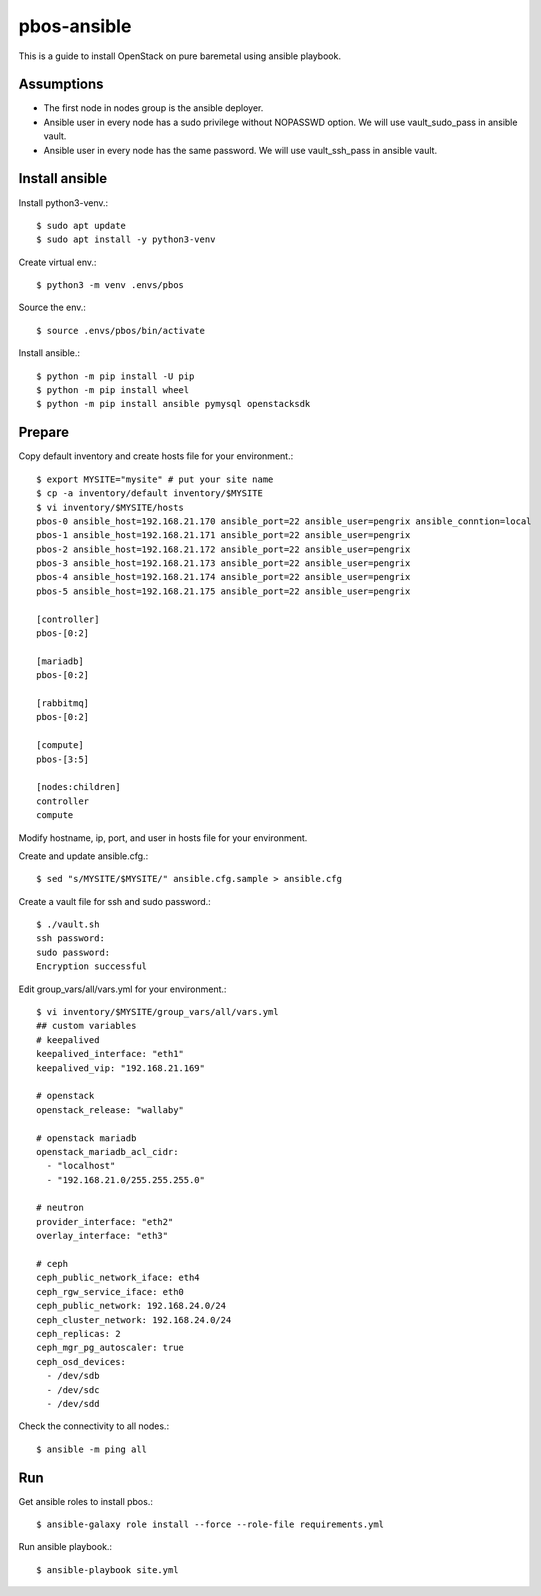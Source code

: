 pbos-ansible
================

This is a guide to install OpenStack on pure baremetal using ansible playbook.

Assumptions
-------------

* The first node in nodes group is the ansible deployer.
* Ansible user in every node has a sudo privilege without NOPASSWD option.
  We will use vault_sudo_pass in ansible vault.
* Ansible user in every node has the same password.
  We will use vault_ssh_pass in ansible vault.

Install ansible
-----------------

Install python3-venv.::

   $ sudo apt update
   $ sudo apt install -y python3-venv

Create virtual env.::

   $ python3 -m venv .envs/pbos

Source the env.::

   $ source .envs/pbos/bin/activate

Install ansible.::

   $ python -m pip install -U pip
   $ python -m pip install wheel
   $ python -m pip install ansible pymysql openstacksdk

Prepare
---------

Copy default inventory and create hosts file for your environment.::

   $ export MYSITE="mysite" # put your site name
   $ cp -a inventory/default inventory/$MYSITE
   $ vi inventory/$MYSITE/hosts
   pbos-0 ansible_host=192.168.21.170 ansible_port=22 ansible_user=pengrix ansible_conntion=local
   pbos-1 ansible_host=192.168.21.171 ansible_port=22 ansible_user=pengrix
   pbos-2 ansible_host=192.168.21.172 ansible_port=22 ansible_user=pengrix
   pbos-3 ansible_host=192.168.21.173 ansible_port=22 ansible_user=pengrix
   pbos-4 ansible_host=192.168.21.174 ansible_port=22 ansible_user=pengrix
   pbos-5 ansible_host=192.168.21.175 ansible_port=22 ansible_user=pengrix
   
   [controller]
   pbos-[0:2]
   
   [mariadb]
   pbos-[0:2]
   
   [rabbitmq]
   pbos-[0:2]
   
   [compute]
   pbos-[3:5]
   
   [nodes:children]
   controller
   compute

Modify hostname, ip, port, and user in hosts file for your environment.

Create and update ansible.cfg.::

   $ sed "s/MYSITE/$MYSITE/" ansible.cfg.sample > ansible.cfg

Create a vault file for ssh and sudo password.::

   $ ./vault.sh
   ssh password: 
   sudo password: 
   Encryption successful

Edit group_vars/all/vars.yml for your environment.::

   $ vi inventory/$MYSITE/group_vars/all/vars.yml
   ## custom variables
   # keepalived
   keepalived_interface: "eth1"
   keepalived_vip: "192.168.21.169"
   
   # openstack
   openstack_release: "wallaby"
   
   # openstack mariadb
   openstack_mariadb_acl_cidr:
     - "localhost"
     - "192.168.21.0/255.255.255.0"
   
   # neutron
   provider_interface: "eth2"
   overlay_interface: "eth3"
   
   # ceph
   ceph_public_network_iface: eth4
   ceph_rgw_service_iface: eth0
   ceph_public_network: 192.168.24.0/24
   ceph_cluster_network: 192.168.24.0/24
   ceph_replicas: 2
   ceph_mgr_pg_autoscaler: true
   ceph_osd_devices:
     - /dev/sdb
     - /dev/sdc
     - /dev/sdd

Check the connectivity to all nodes.::

   $ ansible -m ping all

Run
----

Get ansible roles to install pbos.::

   $ ansible-galaxy role install --force --role-file requirements.yml

Run ansible playbook.::

   $ ansible-playbook site.yml


